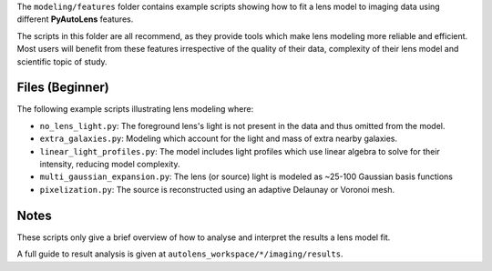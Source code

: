 The ``modeling/features`` folder contains example scripts showing how to fit a lens model to imaging data using
different **PyAutoLens** features.

The scripts in this folder are all recommend, as they provide tools which make lens modeling more reliable and efficient.
Most users will benefit from these features irrespective of the quality of their data, complexity of their lens model
and scientific topic of study.

Files (Beginner)
----------------

The following example scripts illustrating lens modeling where:

- ``no_lens_light.py``: The foreground lens's light is not present in the data and thus omitted from the model.
- ``extra_galaxies.py``: Modeling which account for the light and mass of extra nearby galaxies.
- ``linear_light_profiles.py``: The model includes light profiles which use linear algebra to solve for their intensity, reducing model complexity.
- ``multi_gaussian_expansion.py``: The lens (or source) light is modeled as ~25-100 Gaussian basis functions
- ``pixelization.py``: The source is reconstructed using an adaptive Delaunay or Voronoi mesh.

Notes
-----

These scripts only give a brief overview of how to analyse and interpret the results a lens model fit.

A full guide to result analysis is given at ``autolens_workspace/*/imaging/results``.